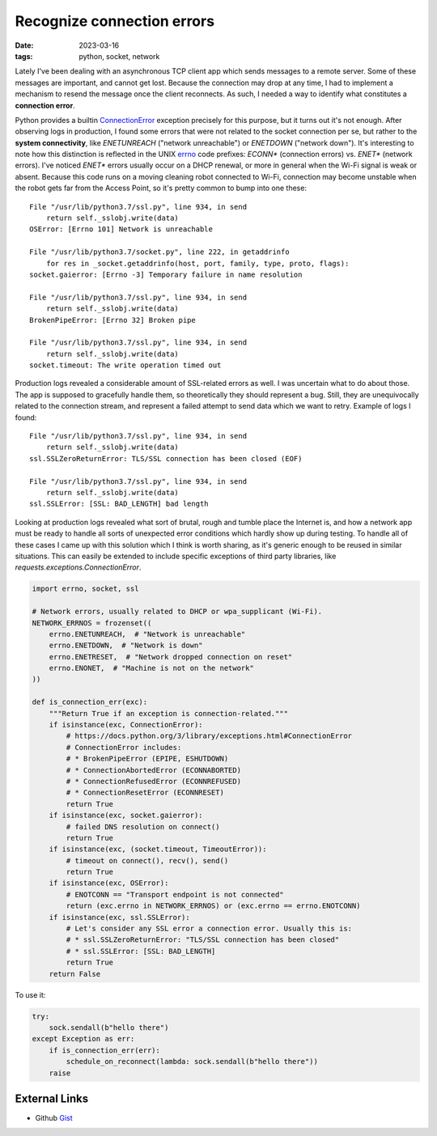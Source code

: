 Recognize connection errors
###########################

:date: 2023-03-16
:tags: python, socket, network

Lately I've been dealing with an asynchronous TCP client app which sends
messages to a remote server. Some of these messages are important, and cannot
get lost. Because the connection may drop at any time, I had to implement a
mechanism to resend the message once the client reconnects. As such, I needed
a way to identify what constitutes a **connection error**.

Python provides a builtin ConnectionError_ exception precisely for this
purpose, but it turns out it's not enough. After observing logs in production,
I found some errors that were not related to the socket connection per se, but
rather to the **system connectivity**, like `ENETUNREACH`
("network unreachable") or `ENETDOWN` ("network down").  It's interesting to
note how this distinction is reflected in the UNIX errno_  code prefixes:
`ECONN*` (connection errors) vs. `ENET*` (network errors). I've noticed
`ENET*` errors usually occur on a DHCP renewal, or more in general when the
Wi-Fi signal is weak or absent. Because this code runs on a moving cleaning
robot connected to Wi-Fi, connection may become unstable when the robot gets
far from the Access Point, so it's pretty common to bump into one these:

::

    File "/usr/lib/python3.7/ssl.py", line 934, in send
        return self._sslobj.write(data)
    OSError: [Errno 101] Network is unreachable

    File "/usr/lib/python3.7/socket.py", line 222, in getaddrinfo
        for res in _socket.getaddrinfo(host, port, family, type, proto, flags):
    socket.gaierror: [Errno -3] Temporary failure in name resolution

    File "/usr/lib/python3.7/ssl.py", line 934, in send
        return self._sslobj.write(data)
    BrokenPipeError: [Errno 32] Broken pipe

    File "/usr/lib/python3.7/ssl.py", line 934, in send
        return self._sslobj.write(data)
    socket.timeout: The write operation timed out

Production logs revealed a considerable amount of SSL-related errors as well. I
was uncertain what to do about those. The app is supposed to gracefully handle
them, so theoretically they should represent a bug. Still, they are
unequivocally related to the connection stream, and represent a failed
attempt to send data which we want to retry. Example of logs I found:

::

    File "/usr/lib/python3.7/ssl.py", line 934, in send
        return self._sslobj.write(data)
    ssl.SSLZeroReturnError: TLS/SSL connection has been closed (EOF)

    File "/usr/lib/python3.7/ssl.py", line 934, in send
        return self._sslobj.write(data)
    ssl.SSLError: [SSL: BAD_LENGTH] bad length

Looking at production logs revealed what sort of brutal, rough and tumble place
the Internet is, and how a network app must be ready to handle all sorts of
unexpected error conditions which hardly show up during testing. To handle all
of these cases I came up with this solution which I think is worth sharing,
as it's generic enough to be reused in similar situations. This can easily be
extended to include specific exceptions of third party libraries, like
`requests.exceptions.ConnectionError`.

.. code-block:: python

    import errno, socket, ssl

    # Network errors, usually related to DHCP or wpa_supplicant (Wi-Fi).
    NETWORK_ERRNOS = frozenset((
        errno.ENETUNREACH,  # "Network is unreachable"
        errno.ENETDOWN,  # "Network is down"
        errno.ENETRESET,  # "Network dropped connection on reset"
        errno.ENONET,  # "Machine is not on the network"
    ))

    def is_connection_err(exc):
        """Return True if an exception is connection-related."""
        if isinstance(exc, ConnectionError):
            # https://docs.python.org/3/library/exceptions.html#ConnectionError
            # ConnectionError includes:
            # * BrokenPipeError (EPIPE, ESHUTDOWN)
            # * ConnectionAbortedError (ECONNABORTED)
            # * ConnectionRefusedError (ECONNREFUSED)
            # * ConnectionResetError (ECONNRESET)
            return True
        if isinstance(exc, socket.gaierror):
            # failed DNS resolution on connect()
            return True
        if isinstance(exc, (socket.timeout, TimeoutError)):
            # timeout on connect(), recv(), send()
            return True
        if isinstance(exc, OSError):
            # ENOTCONN == "Transport endpoint is not connected"
            return (exc.errno in NETWORK_ERRNOS) or (exc.errno == errno.ENOTCONN)
        if isinstance(exc, ssl.SSLError):
            # Let's consider any SSL error a connection error. Usually this is:
            # * ssl.SSLZeroReturnError: "TLS/SSL connection has been closed"
            # * ssl.SSLError: [SSL: BAD_LENGTH]
            return True
        return False

To use it:

.. code-block:: python

    try:
        sock.sendall(b"hello there")
    except Exception as err:
        if is_connection_err(err):
            schedule_on_reconnect(lambda: sock.sendall(b"hello there"))
        raise

External Links
--------------

* Github Gist_

.. _ConnectionError: https://docs.python.org/3/library/exceptions.html#ConnectionError
.. _errno: https://www.thegeekstuff.com/2010/10/linux-error-codes/
.. _Gist: https://gist.github.com/giampaolo/905b38a5ea9d5179eb0138e2f37a01a8
